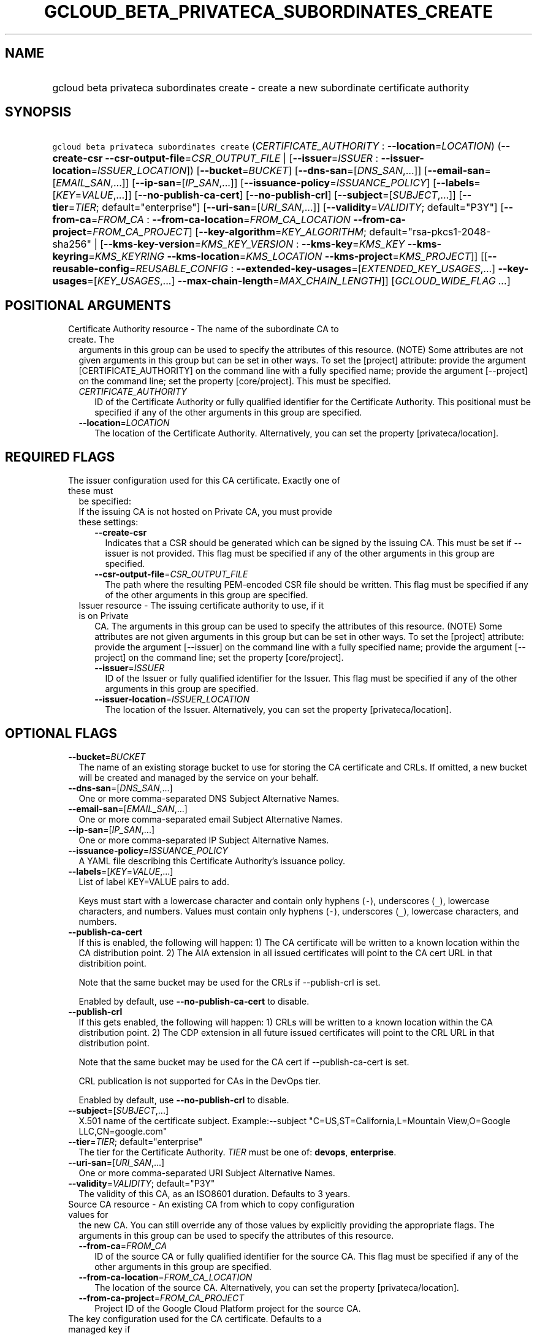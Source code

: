 
.TH "GCLOUD_BETA_PRIVATECA_SUBORDINATES_CREATE" 1



.SH "NAME"
.HP
gcloud beta privateca subordinates create \- create a new subordinate certificate authority



.SH "SYNOPSIS"
.HP
\f5gcloud beta privateca subordinates create\fR (\fICERTIFICATE_AUTHORITY\fR\ :\ \fB\-\-location\fR=\fILOCATION\fR) (\fB\-\-create\-csr\fR\ \fB\-\-csr\-output\-file\fR=\fICSR_OUTPUT_FILE\fR\ |\ [\fB\-\-issuer\fR=\fIISSUER\fR\ :\ \fB\-\-issuer\-location\fR=\fIISSUER_LOCATION\fR]) [\fB\-\-bucket\fR=\fIBUCKET\fR] [\fB\-\-dns\-san\fR=[\fIDNS_SAN\fR,...]] [\fB\-\-email\-san\fR=[\fIEMAIL_SAN\fR,...]] [\fB\-\-ip\-san\fR=[\fIIP_SAN\fR,...]] [\fB\-\-issuance\-policy\fR=\fIISSUANCE_POLICY\fR] [\fB\-\-labels\fR=[\fIKEY\fR=\fIVALUE\fR,...]] [\fB\-\-no\-publish\-ca\-cert\fR] [\fB\-\-no\-publish\-crl\fR] [\fB\-\-subject\fR=[\fISUBJECT\fR,...]] [\fB\-\-tier\fR=\fITIER\fR;\ default="enterprise"] [\fB\-\-uri\-san\fR=[\fIURI_SAN\fR,...]] [\fB\-\-validity\fR=\fIVALIDITY\fR;\ default="P3Y"] [\fB\-\-from\-ca\fR=\fIFROM_CA\fR\ :\ \fB\-\-from\-ca\-location\fR=\fIFROM_CA_LOCATION\fR\ \fB\-\-from\-ca\-project\fR=\fIFROM_CA_PROJECT\fR] [\fB\-\-key\-algorithm\fR=\fIKEY_ALGORITHM\fR;\ default="rsa\-pkcs1\-2048\-sha256"\ |\ [\fB\-\-kms\-key\-version\fR=\fIKMS_KEY_VERSION\fR\ :\ \fB\-\-kms\-key\fR=\fIKMS_KEY\fR\ \fB\-\-kms\-keyring\fR=\fIKMS_KEYRING\fR\ \fB\-\-kms\-location\fR=\fIKMS_LOCATION\fR\ \fB\-\-kms\-project\fR=\fIKMS_PROJECT\fR]] [[\fB\-\-reusable\-config\fR=\fIREUSABLE_CONFIG\fR\ :\ \fB\-\-extended\-key\-usages\fR=[\fIEXTENDED_KEY_USAGES\fR,...]\ \fB\-\-key\-usages\fR=[\fIKEY_USAGES\fR,...]\ \fB\-\-max\-chain\-length\fR=\fIMAX_CHAIN_LENGTH\fR]] [\fIGCLOUD_WIDE_FLAG\ ...\fR]



.SH "POSITIONAL ARGUMENTS"

.RS 2m
.TP 2m

Certificate Authority resource \- The name of the subordinate CA to create. The
arguments in this group can be used to specify the attributes of this resource.
(NOTE) Some attributes are not given arguments in this group but can be set in
other ways. To set the [project] attribute: provide the argument
[CERTIFICATE_AUTHORITY] on the command line with a fully specified name; provide
the argument [\-\-project] on the command line; set the property [core/project].
This must be specified.

.RS 2m
.TP 2m
\fICERTIFICATE_AUTHORITY\fR
ID of the Certificate Authority or fully qualified identifier for the
Certificate Authority. This positional must be specified if any of the other
arguments in this group are specified.

.TP 2m
\fB\-\-location\fR=\fILOCATION\fR
The location of the Certificate Authority. Alternatively, you can set the
property [privateca/location].


.RE
.RE
.sp

.SH "REQUIRED FLAGS"

.RS 2m
.TP 2m

The issuer configuration used for this CA certificate. Exactly one of these must
be specified:

.RS 2m
.TP 2m

If the issuing CA is not hosted on Private CA, you must provide these settings:

.RS 2m
.TP 2m
\fB\-\-create\-csr\fR
Indicates that a CSR should be generated which can be signed by the issuing CA.
This must be set if \-\-issuer is not provided. This flag must be specified if
any of the other arguments in this group are specified.

.TP 2m
\fB\-\-csr\-output\-file\fR=\fICSR_OUTPUT_FILE\fR
The path where the resulting PEM\-encoded CSR file should be written. This flag
must be specified if any of the other arguments in this group are specified.

.RE
.sp
.TP 2m

Issuer resource \- The issuing certificate authority to use, if it is on Private
CA. The arguments in this group can be used to specify the attributes of this
resource. (NOTE) Some attributes are not given arguments in this group but can
be set in other ways. To set the [project] attribute: provide the argument
[\-\-issuer] on the command line with a fully specified name; provide the
argument [\-\-project] on the command line; set the property [core/project].

.RS 2m
.TP 2m
\fB\-\-issuer\fR=\fIISSUER\fR
ID of the Issuer or fully qualified identifier for the Issuer. This flag must be
specified if any of the other arguments in this group are specified.

.TP 2m
\fB\-\-issuer\-location\fR=\fIISSUER_LOCATION\fR
The location of the Issuer. Alternatively, you can set the property
[privateca/location].


.RE
.RE
.RE
.sp

.SH "OPTIONAL FLAGS"

.RS 2m
.TP 2m
\fB\-\-bucket\fR=\fIBUCKET\fR
The name of an existing storage bucket to use for storing the CA certificate and
CRLs. If omitted, a new bucket will be created and managed by the service on
your behalf.

.TP 2m
\fB\-\-dns\-san\fR=[\fIDNS_SAN\fR,...]
One or more comma\-separated DNS Subject Alternative Names.

.TP 2m
\fB\-\-email\-san\fR=[\fIEMAIL_SAN\fR,...]
One or more comma\-separated email Subject Alternative Names.

.TP 2m
\fB\-\-ip\-san\fR=[\fIIP_SAN\fR,...]
One or more comma\-separated IP Subject Alternative Names.

.TP 2m
\fB\-\-issuance\-policy\fR=\fIISSUANCE_POLICY\fR
A YAML file describing this Certificate Authority's issuance policy.

.TP 2m
\fB\-\-labels\fR=[\fIKEY\fR=\fIVALUE\fR,...]
List of label KEY=VALUE pairs to add.

Keys must start with a lowercase character and contain only hyphens (\f5\-\fR),
underscores (\f5_\fR), lowercase characters, and numbers. Values must contain
only hyphens (\f5\-\fR), underscores (\f5_\fR), lowercase characters, and
numbers.

.TP 2m
\fB\-\-publish\-ca\-cert\fR
If this is enabled, the following will happen: 1) The CA certificate will be
written to a known location within the CA distribution point. 2) The AIA
extension in all issued certificates will point to the CA cert URL in that
distribition point.

Note that the same bucket may be used for the CRLs if \-\-publish\-crl is set.

Enabled by default, use \fB\-\-no\-publish\-ca\-cert\fR to disable.

.TP 2m
\fB\-\-publish\-crl\fR
If this gets enabled, the following will happen: 1) CRLs will be written to a
known location within the CA distribution point. 2) The CDP extension in all
future issued certificates will point to the CRL URL in that distribution point.

Note that the same bucket may be used for the CA cert if \-\-publish\-ca\-cert
is set.

CRL publication is not supported for CAs in the DevOps tier.

Enabled by default, use \fB\-\-no\-publish\-crl\fR to disable.

.TP 2m
\fB\-\-subject\fR=[\fISUBJECT\fR,...]
X.501 name of the certificate subject. Example:\-\-subject
"C=US,ST=California,L=Mountain View,O=Google LLC,CN=google.com"

.TP 2m
\fB\-\-tier\fR=\fITIER\fR; default="enterprise"
The tier for the Certificate Authority. \fITIER\fR must be one of: \fBdevops\fR,
\fBenterprise\fR.

.TP 2m
\fB\-\-uri\-san\fR=[\fIURI_SAN\fR,...]
One or more comma\-separated URI Subject Alternative Names.

.TP 2m
\fB\-\-validity\fR=\fIVALIDITY\fR; default="P3Y"
The validity of this CA, as an ISO8601 duration. Defaults to 3 years.

.TP 2m

Source CA resource \- An existing CA from which to copy configuration values for
the new CA. You can still override any of those values by explicitly providing
the appropriate flags. The arguments in this group can be used to specify the
attributes of this resource.

.RS 2m
.TP 2m
\fB\-\-from\-ca\fR=\fIFROM_CA\fR
ID of the source CA or fully qualified identifier for the source CA. This flag
must be specified if any of the other arguments in this group are specified.

.TP 2m
\fB\-\-from\-ca\-location\fR=\fIFROM_CA_LOCATION\fR
The location of the source CA. Alternatively, you can set the property
[privateca/location].

.TP 2m
\fB\-\-from\-ca\-project\fR=\fIFROM_CA_PROJECT\fR
Project ID of the Google Cloud Platform project for the source CA.

.RE
.sp
.TP 2m

The key configuration used for the CA certificate. Defaults to a managed key if
not specified. At most one of these may be specified:

.RS 2m
.TP 2m
\fB\-\-key\-algorithm\fR=\fIKEY_ALGORITHM\fR; default="rsa\-pkcs1\-2048\-sha256"
The crypto algorithm to use for creating a managed KMS key for the Certificate
Authority. The default is \fBrsa\-pkcs1\-2048\-sha256\fR. \fIKEY_ALGORITHM\fR
must be one of: \fBec\-p256\-sha256\fR, \fBec\-p384\-sha384\fR,
\fBrsa\-pkcs1\-2048\-sha256\fR, \fBrsa\-pkcs1\-3072\-sha256\fR,
\fBrsa\-pkcs1\-4096\-sha256\fR, \fBrsa\-pss\-2048\-sha256\fR,
\fBrsa\-pss\-3078\-sha256\fR, \fBrsa\-pss\-4096\-sha256\fR.

.TP 2m

Key version resource \- The KMS key version backing this CA. The arguments in
this group can be used to specify the attributes of this resource.

.RS 2m
.TP 2m
\fB\-\-kms\-key\-version\fR=\fIKMS_KEY_VERSION\fR
ID of the key version or fully qualified identifier for the key version. This
flag must be specified if any of the other arguments in this group are
specified.

.TP 2m
\fB\-\-kms\-key\fR=\fIKMS_KEY\fR
The KMS key of the key version.

.TP 2m
\fB\-\-kms\-keyring\fR=\fIKMS_KEYRING\fR
The KMS keyring of the key version.

.TP 2m
\fB\-\-kms\-location\fR=\fIKMS_LOCATION\fR
The location of the key version. Alternatively, you can provide the argument
[location] on the command line, or set the property [privateca/location].

.TP 2m
\fB\-\-kms\-project\fR=\fIKMS_PROJECT\fR
The project containing the key version. Alternatively, you can provide the
argument [project] on the command line, or set the property [core/project].

.RE
.RE
.sp
.TP 2m

The X.509 configuration used for the CA certificate. At most one of these may be
specified:

.RS 2m
.TP 2m

Reusable config resource \- The Reusable Config containing X.509 values for this
CA. This represents a Cloud resource. (NOTE) Some attributes are not given
arguments in this group but can be set in other ways. To set the [project]
attribute: provide the argument [\-\-reusable\-config] on the command line with
a fully specified name; project will default to privateca\-data. To set the
[location] attribute: provide the argument [\-\-reusable\-config] on the command
line with a fully specified name; location will default to the same location as
the CA.

.RS 2m
.TP 2m
\fB\-\-reusable\-config\fR=\fIREUSABLE_CONFIG\fR
ID of the reusable config or fully qualified identifier for the reusable config.

.RE
.sp
.TP 2m
\fB\-\-extended\-key\-usages\fR=[\fIEXTENDED_KEY_USAGES\fR,...]
The list of extended key usages for this CA. This can only be provided if
\f5\-\-reusable\-config\fR is not provided. \fIEXTENDED_KEY_USAGES\fR must be
one of: \fBserver_auth\fR, \fBclient_auth\fR, \fBcode_signing\fR,
\fBemail_protection\fR, \fBtime_stamping\fR, \fBocsp_signing\fR.

.TP 2m
\fB\-\-key\-usages\fR=[\fIKEY_USAGES\fR,...]
The list of key usages for this CA. This can only be provided if
\f5\-\-reusable\-config\fR is not provided. \fIKEY_USAGES\fR must be one of:
\fBdigital_signature\fR, \fBcontent_commitment\fR, \fBkey_encipherment\fR,
\fBdata_encipherment\fR, \fBkey_agreement\fR, \fBcert_sign\fR, \fBcrl_sign\fR,
\fBencipher_only\fR, \fBdecipher_only\fR.

.TP 2m
\fB\-\-max\-chain\-length\fR=\fIMAX_CHAIN_LENGTH\fR
Maximum depth of subordinate CAs allowed under this CA for a CA certificate.
This can only be provided if \f5\-\-reusable\-config\fR is not provided.


.RE
.RE
.sp

.SH "GCLOUD WIDE FLAGS"

These flags are available to all commands: \-\-account, \-\-billing\-project,
\-\-configuration, \-\-flags\-file, \-\-flatten, \-\-format, \-\-help,
\-\-impersonate\-service\-account, \-\-log\-http, \-\-project, \-\-quiet,
\-\-trace\-token, \-\-user\-output\-enabled, \-\-verbosity.

Run \fB$ gcloud help\fR for details.



.SH "EXAMPLES"

To create a subordinate CA named 'server\-tls\-1' whose issuer is on Private CA:

.RS 2m
$ gcloud beta privateca subordinates create server\-tls\-1 \e
  \-\-subject="CN=Joonix TLS CA" \e
  \-\-issuer=prod\-root \-\-issuer\-location=us\-west1 \e
  \-\-kms\-key\-version="projects/joonix\-pki/locations/us\-west1/keyRings/kr1/cryptoKeys/key2/cryptoKeyVersions/1"
.RE

To create a subordinate CA named 'server\-tls\-1' whose issuer is located
elsewhere:

.RS 2m
$ gcloud beta privateca subordinates create server\-tls\-1 \e
  \-\-subject="CN=Joonix TLS CA" \e
  \-\-create\-csr \e
  \-\-csr\-output\-file="./csr.pem" \e
  \-\-kms\-key\-version="projects/joonix\-pki/locations/us\-west1/keyRings/kr1/cryptoKeys/key2/cryptoKeyVersions/1"
.RE

To create a subordinate CA named 'server\-tls\-1' chaining up to a root CA named
\'prod\-root'based on an existing CA:

.RS 2m
$ gcloud beta privateca subordinates create server\-tls\-1 \e
  \-\-issuer=prod\-root \-\-issuer\-location=us\-west1 \e
  \-\-from\-ca=source\-ca \-\-from\-ca\-location=us\-central1 \e
  \-\-kms\-key\-version="projects/joonix\-pki/locations/us\-west1/keyRings/kr1/cryptoKeys/key2/cryptoKeyVersions/1"
.RE



.SH "NOTES"

This command is currently in BETA and may change without notice.

